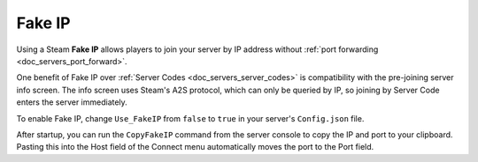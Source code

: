 .. _doc_servers_fake_ip:

Fake IP
=======

Using a Steam **Fake IP** allows players to join your server by IP address without :ref:`port forwarding <doc_servers_port_forward>`.

One benefit of Fake IP over :ref:`Server Codes <doc_servers_server_codes>` is compatibility with the pre-joining server info screen. The info screen uses Steam's A2S protocol, which can only be queried by IP, so joining by Server Code enters the server immediately.

To enable Fake IP, change ``Use_FakeIP`` from ``false`` to ``true`` in your server's ``Config.json`` file.

After startup, you can run the ``CopyFakeIP`` command from the server console to copy the IP and port to your clipboard. Pasting this into the Host field of the Connect menu automatically moves the port to the Port field.
